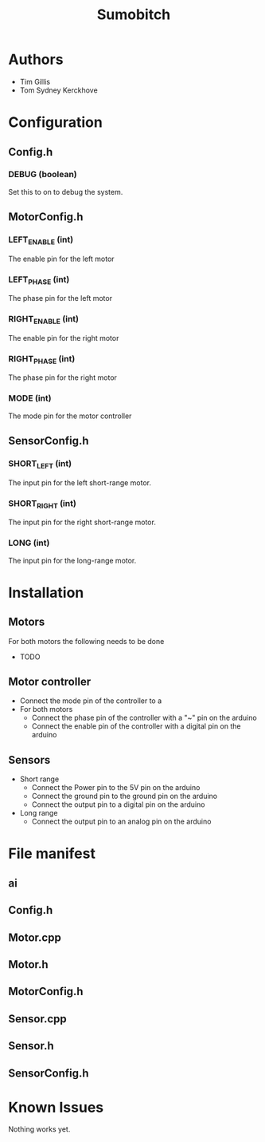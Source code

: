 #+TITLE: Sumobitch

* Authors
  - Tim Gillis
  - Tom Sydney Kerckhove

* Configuration
** Config.h
*** DEBUG (boolean)
    Set this to on to debug the system.
** MotorConfig.h
*** LEFT_ENABLE (int)
    The enable pin for the left motor
*** LEFT_PHASE (int)
    The phase pin for the left motor
*** RIGHT_ENABLE (int)
    The enable pin for the right motor
*** RIGHT_PHASE (int)
    The phase pin for the right motor
*** MODE (int)
    The mode pin for the motor controller
** SensorConfig.h
*** SHORT_LEFT (int)
    The input pin for the left short-range motor.
*** SHORT_RIGHT (int)
    The input pin for the right short-range motor.
*** LONG (int)
    The input pin for the long-range motor.

* Installation
** Motors
For both motors the following needs to be done
    - TODO
** Motor controller
   - Connect the mode pin of the controller to a 
   - For both motors
     - Connect the phase pin of the controller with a "~" pin on the arduino
     - Connect the enable pin of the controller with a digital pin on the arduino
** Sensors
   - Short range
     - Connect the Power pin to the 5V pin on the arduino
     - Connect the ground pin to the ground pin on the arduino
     - Connect the output pin to a digital pin on the arduino
   - Long range
     - Connect the output pin to an analog pin on the arduino


* File manifest
** ai
** Config.h
** Motor.cpp
** Motor.h
** MotorConfig.h
** Sensor.cpp
** Sensor.h
** SensorConfig.h


* Known Issues
  Nothing works yet.
